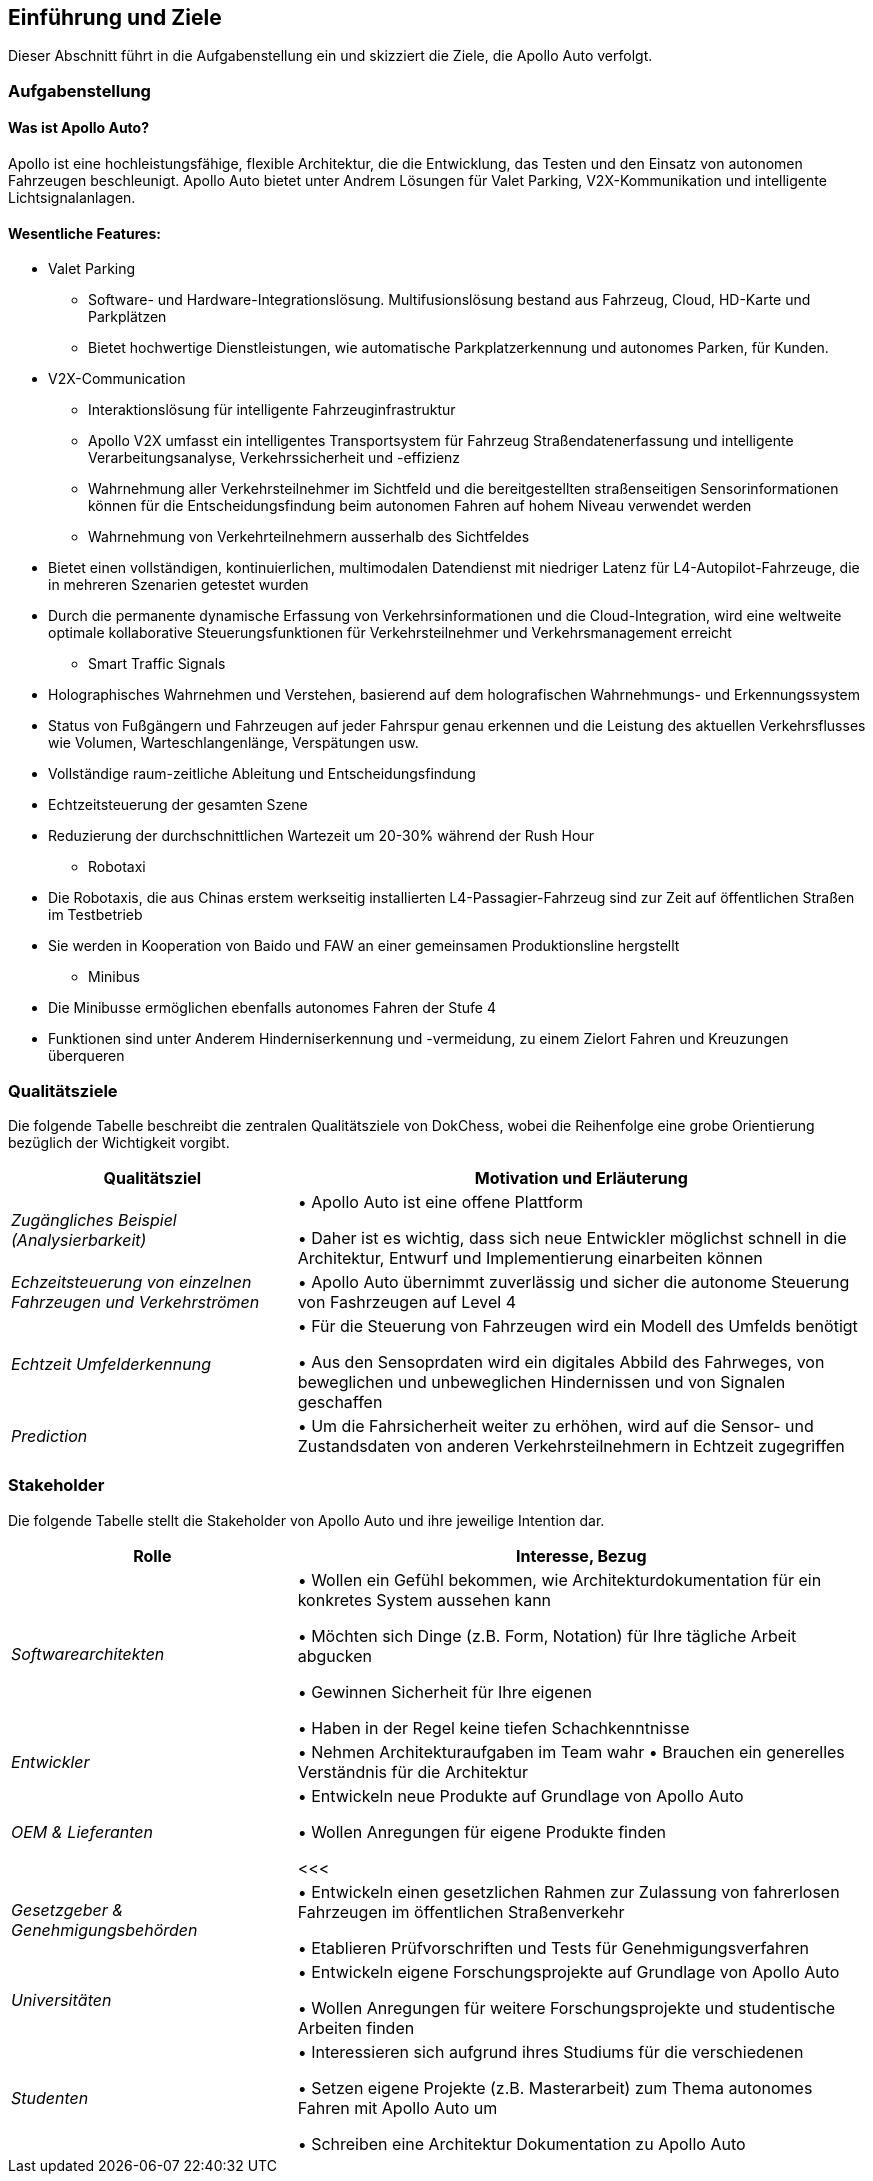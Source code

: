 [[section-introduction-and-goals]]
==	Einführung und Ziele

Dieser Abschnitt führt in die Aufgabenstellung ein und skizziert die Ziele, die Apollo Auto verfolgt.


=== Aufgabenstellung

==== Was ist Apollo Auto?
Apollo ist eine hochleistungsfähige, flexible Architektur, die die Entwicklung, das Testen und den Einsatz von autonomen Fahrzeugen beschleunigt.
Apollo Auto bietet unter Andrem Lösungen für Valet Parking, V2X-Kommunikation und intelligente Lichtsignalanlagen.

==== Wesentliche Features:

* Valet Parking
** Software- und Hardware-Integrationslösung.
 Multifusionslösung bestand aus Fahrzeug, Cloud, HD-Karte und Parkplätzen
** Bietet hochwertige Dienstleistungen, wie automatische Parkplatzerkennung und autonomes Parken, für Kunden.


* V2X-Communication
** Interaktionslösung für intelligente Fahrzeuginfrastruktur
** Apollo V2X umfasst ein intelligentes Transportsystem für Fahrzeug Straßendatenerfassung und intelligente Verarbeitungsanalyse, Verkehrssicherheit und -effizienz
** Wahrnehmung aller Verkehrsteilnehmer im Sichtfeld und die bereitgestellten straßenseitigen Sensorinformationen können für die Entscheidungsfindung beim autonomen Fahren auf hohem Niveau verwendet werden
** Wahrnehmung von Verkehrteilnehmern ausserhalb des Sichtfeldes

<<<

** Bietet einen vollständigen, kontinuierlichen, multimodalen Datendienst mit niedriger Latenz für L4-Autopilot-Fahrzeuge, die in mehreren Szenarien getestet wurden
** Durch die permanente dynamische Erfassung von Verkehrsinformationen und die Cloud-Integration, wird eine weltweite optimale kollaborative Steuerungsfunktionen für Verkehrsteilnehmer und Verkehrsmanagement erreicht

* Smart Traffic Signals
** Holographisches Wahrnehmen und Verstehen, basierend auf dem holografischen Wahrnehmungs- und Erkennungssystem
** Status von Fußgängern und Fahrzeugen auf jeder Fahrspur genau erkennen und die Leistung des aktuellen Verkehrsflusses wie Volumen, Warteschlangenlänge, Verspätungen usw.
** Vollständige raum-zeitliche Ableitung und Entscheidungsfindung
** Echtzeitsteuerung der gesamten Szene
** Reduzierung der durchschnittlichen Wartezeit um 20-30% während der Rush Hour

* Robotaxi
** Die Robotaxis, die aus Chinas erstem werkseitig installierten L4-Passagier-Fahrzeug sind zur Zeit auf öffentlichen Straßen im Testbetrieb
** Sie werden in Kooperation von Baido und FAW an einer gemeinsamen Produktionsline hergstellt

* Minibus
** Die Minibusse ermöglichen ebenfalls autonomes Fahren der Stufe 4
** Funktionen sind unter Anderem Hinderniserkennung und -vermeidung, zu einem Zielort Fahren und Kreuzungen überqueren

<<<

=== Qualitätsziele
Die folgende Tabelle beschreibt die zentralen Qualitätsziele von DokChess, wobei die Reihenfolge eine grobe Orientierung bezüglich der Wichtigkeit vorgibt.
[cols="1,2" options="header"]
|===
|Qualitätsziel |Motivation und Erläuterung
| _Zugängliches Beispiel (Analysierbarkeit)_ |
• Apollo Auto ist eine offene Plattform

• Daher ist es wichtig, dass sich neue Entwickler möglichst schnell in die Architektur, Entwurf und Implementierung einarbeiten können
| _Echzeitsteuerung von einzelnen Fahrzeugen und Verkehrströmen_ |
• Apollo Auto übernimmt zuverlässig und sicher die autonome Steuerung von Fashrzeugen auf Level 4
| _Echtzeit Umfelderkennung_ |
• Für die Steuerung von Fahrzeugen wird ein Modell des Umfelds benötigt

• Aus den Sensoprdaten wird ein digitales Abbild des Fahrweges, von beweglichen und unbeweglichen Hindernissen und von Signalen geschaffen
| _Prediction_ |
• Um die Fahrsicherheit weiter zu erhöhen, wird auf die Sensor- und Zustandsdaten von anderen Verkehrsteilnehmern in Echtzeit zugegriffen
|===

<<<

=== Stakeholder



Die folgende Tabelle stellt die Stakeholder von Apollo Auto und ihre jeweilige Intention dar.
[cols="1,2" options="header"]
|===
|Rolle |Interesse, Bezug
| _Softwarearchitekten_ |
• Wollen ein Gefühl bekommen, wie Architekturdokumentation für ein konkretes System aussehen kann

• Möchten sich Dinge (z.B. Form, Notation) für Ihre tägliche Arbeit abgucken

• Gewinnen Sicherheit für Ihre eigenen

• Haben in der Regel keine tiefen Schachkenntnisse


| _Entwickler_ |
• Nehmen Architekturaufgaben im Team wahr
• Brauchen ein generelles Verständnis für die Architektur

| _OEM & Lieferanten_ |
• Entwickeln neue Produkte auf Grundlage von Apollo Auto

• Wollen Anregungen für eigene Produkte finden

<<<

| _Gesetzgeber & Genehmigungsbehörden_ |
• Entwickeln einen gesetzlichen Rahmen zur Zulassung von fahrerlosen Fahrzeugen im öffentlichen Straßenverkehr

• Etablieren Prüfvorschriften und Tests für Genehmigungsverfahren

| _Universitäten_ |
• Entwickeln eigene Forschungsprojekte auf Grundlage von Apollo Auto

• Wollen Anregungen für weitere Forschungsprojekte und studentische Arbeiten finden

| _Studenten_ |
• Interessieren sich aufgrund ihres Studiums für die verschiedenen

• Setzen eigene Projekte (z.B. Masterarbeit) zum Thema autonomes Fahren mit Apollo Auto um

• Schreiben eine Architektur Dokumentation zu Apollo Auto
|===

